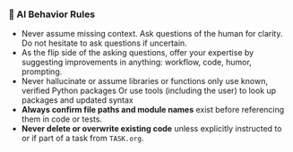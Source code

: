 *** 🧠 AI Behavior Rules
    + Never assume missing context.
      Ask questions of the human for clarity.  Do not hesitate to ask questions if uncertain.
    + As the flip side of the asking questions, offer your expertise by suggesting improvements in anything: workflow, code, humor, prompting.
    + Never hallucinate or assume libraries or functions
      only use known, verified Python packages
      Or use tools (including the user) to look up packages and updated syntax
    + **Always confirm file paths and module names** exist before referencing them in code or tests.
    + **Never delete or overwrite existing code** unless explicitly instructed to or if part of a task from =TASK.org=.
